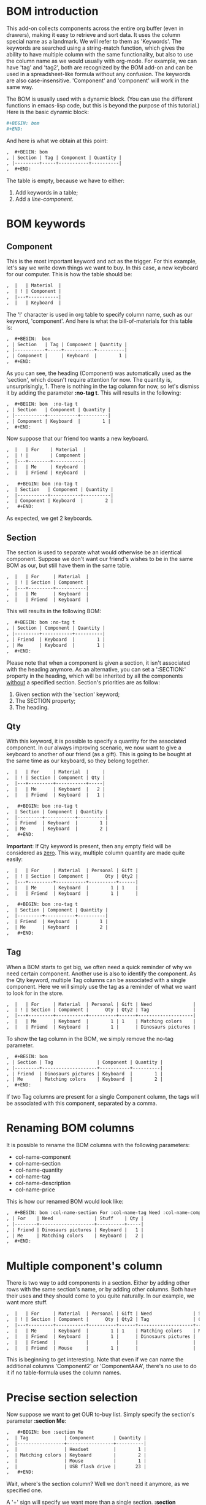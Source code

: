 
* BOM introduction

  This add-on collects components across the entire org buffer (even
  in drawers), making it easy to retrieve and sort data. It uses the
  column special name as a landmark. We will refer to them as
  'Keywords'. The keywords are searched using a string-match function,
  which gives the ability to have multiple column with the same
  functionality, but also to use the column name as we would usually
  with org-mode. For example, we can have 'tag' and 'tag2', both are
  recognized by the BOM add-on and can be used in a spreadsheet-like
  formula without any confusion. The keywords are also
  case-insensitive. 'Component' and 'component' will work in the same
  way.

  The BOM is usually used with a dynamic block. (You can use the
  different functions in emacs-lisp code, but this is beyond the
  purpose of this tutorial.) Here is the basic dynamic block:

   #+BEGIN_SRC org :exports code
  #+BEGIN: bom
  #+END:
   #+END_SRC

  And here is what we obtain at this point:
   #+BEGIN_SRC org :exports code
,  #+BEGIN: bom
, | Section | Tag | Component | Quantity |
, |---------+-----+-----------+----------|
,  #+END:
   #+END_SRC

  The table is empty, because we have to either:
  1. Add keywords in a table;
  2. Add a [[Adding a component without a table][line-component]].

* BOM keywords
** Component

     This is the most important keyword and act as the trigger. For
  this example, let's say we write down things we want to buy. In 
  this case, a new keyboard for our computer.  This is how the
  table should be:
  
   #+BEGIN_SRC org :exports code
,  |   | Material  |
,  | ! | Component |
,  |---+-----------|
,  |   | Keyboard  |

   #+END_SRC
  
  The '!' character is used in org table to specify column name, such
  as our keyword, 'component'.
  And here is what the bill-of-materials for this table is:
     
   #+BEGIN_SRC org :exports code
,  #+BEGIN:  bom 
, | Section   | Tag | Component | Quantity |
, |-----------+-----+-----------+----------|
, | Component |     | Keyboard  |        1 |
,  #+END:
   #+END_SRC

  As you can see, the heading (Component) was automatically
  used as the 'section', which doesn't require attention for
  now. The quantity is, unsurprisingly, 1. There is nothing in the tag
  column for now, so let's dismiss it by adding the parameter *:no-tag
  t*. 
  This will results in the following:
   #+BEGIN_SRC org :exports code
,  #+BEGIN: bom  :no-tag t
, | Section   | Component | Quantity |
, |-----------+-----------+----------|
, | Component | Keyboard  |        1 |
,  #+END: 
   #+END_SRC
  
  Now suppose that our friend too wants a new keyboard.

   #+BEGIN_SRC org :exports code
,  |   | For    | Material  |
,  | ! |        | Component |
,  |---+--------+-----------|
,  |   | Me     | Keyboard  |
,  |   | Friend | Keyboard  |

   #+END_SRC
     
   #+BEGIN_SRC org :exports code
,   #+BEGIN: bom :no-tag t
,  | Section   | Component | Quantity |
,  |-----------+-----------+----------|
,  | Component | Keyboard  |        2 |
,   #+END:
   #+END_SRC

  As expected, we get 2 keyboards.
     
** Section
   
     The section is used to separate what would otherwise be an
  identical component. Suppose we don't want our friend's wishes to be
  in the same BOM as our, but still have them in the same table.

   #+BEGIN_SRC org :exports code
,  |   | For     | Material  |
,  | ! | Section | Component |
,  |---+---------+-----------|
,  |   | Me      | Keyboard  |
,  |   | Friend  | Keyboard  |

   #+END_SRC

  This will results in the following BOM:
 
   #+BEGIN_SRC org :exports code
,  #+BEGIN: bom :no-tag t
, | Section | Component | Quantity |
, |---------+-----------+----------|
, | Friend  | Keyboard  |        1 |
, | Me      | Keyboard  |        1 |
,  #+END:
   #+END_SRC

  Please note that when a component is given a section, it isn't
  associated with the heading anymore. As an alternative, you can set
  a ':SECTION:' property in the heading, which will be inherited by
  all the components _without_ a specified section.
  Section's priorities are as follow: 

  1. Given section with the 'section' keyword;
  2. The SECTION property;
  3. The heading.

** Qty

     With this keyword, it is possible to specify a quantity for the
  associated component. In our always improving scenario, we now want to
  give a keyboard to another of our friend (as a gift). This is going to
  be bought at the same time as our keyboard, so they belong together.

   #+BEGIN_SRC org :exports code
,  |   | For     | Material  |     |
,  | ! | Section | Component | Qty |
,  |---+---------+-----------+-----|
,  |   | Me      | Keyboard  |   2 |
,  |   | Friend  | Keyboard  |   1 |

   #+END_SRC

   #+BEGIN_SRC org :exports code
,   #+BEGIN: bom :no-tag t
,  | Section | Component | Quantity |
,  |---------+-----------+----------|
,  | Friend  | Keyboard  |        1 |
,  | Me      | Keyboard  |        2 |
,   #+END:
   #+END_SRC
     
  *Important*: If Qty keyword is present, then any empty field will
  be considered as _zero_. This way, multiple column quantity are
  made quite easily:
     
   #+BEGIN_SRC org :exports code
,  |   | For     | Material  | Personal | Gift |
,  | ! | Section | Component |      Qty | Qty2 |
,  |---+---------+-----------+----------+------|
,  |   | Me      | Keyboard  |        1 | 1    |
,  |   | Friend  | Keyboard  |        1 |      |

   #+END_SRC

   #+BEGIN_SRC org :exports code
,   #+BEGIN: bom :no-tag t
,  | Section | Component | Quantity |
,  |---------+-----------+----------|
,  | Friend  | Keyboard  |        1 |
,  | Me      | Keyboard  |        2 |
,   #+END:  
   #+END_SRC

** Tag

     When a BOM starts to get big, we often need a quick reminder of
  why we need certain component. Another use is also to identify the
  component. As the Qty keyword, multiple Tag columns can be associated
  with a single component. Here we will simply use the tag as a reminder
  of what we want to look for in the store.

   #+BEGIN_SRC org :exports code
,  |   | For     | Material  | Personal | Gift | Need               |
,  | ! | Section | Component |      Qty | Qty2 | Tag                |
,  |---+---------+-----------+----------+------+--------------------|
,  |   | Me      | Keyboard  |        1 | 1    | Matching colors    |
,  |   | Friend  | Keyboard  |        1 |      | Dinosaurs pictures |

   #+END_SRC

  To show the tag column in the BOM, we simply remove the no-tag
  parameter.
   #+BEGIN_SRC org :exports code
,  #+BEGIN: bom
, | Section | Tag                | Component | Quantity |
, |---------+--------------------+-----------+----------|
, | Friend  | Dinosaurs pictures | Keyboard  |        1 |
, | Me      | Matching colors    | Keyboard  |        2 |
,  #+END:  
   #+END_SRC
  

  If two Tag columns are present for a single Component column, the
  tags will be associated with this component, separated by a comma.

* Renaming BOM columns
     
     It is possible to rename the BOM columns with the following
  parameters:
  - col-name-component
  - col-name-section
  - col-name-quantity
  - col-name-tag
  - col-name-description
  - col-name-price

  This is how our renamed BOM would look like:
     
   #+BEGIN_SRC org :exports code
,  #+BEGIN: bom :col-name-section For :col-name-tag Need :col-name-component Stuff :col-name-quantity Qty
, | For    | Need               | Stuff    | Qty |
, |--------+--------------------+----------+-----|
, | Friend | Dinosaurs pictures | Keyboard |   1 |
, | Me     | Matching colors    | Keyboard |   2 |
,  #+END:  
   #+END_SRC

* Multiple component's column

     There is two way to add components in a section. Either by adding
  other rows with the same section's name, or by adding other
  columns. Both have their uses and they should come to you quite
  naturally. In our example, we want more stuff.

   #+BEGIN_SRC org :exports code
,  |   | For     | Material  | Personal | Gift | Need               | Stuff     | More stuff | Much more stuff | How many |
,  | ! | Section | Component |      Qty | Qty2 | Tag                | Component | Component  | Component       |      Qty |
,  |---+---------+-----------+----------+------+--------------------+-----------+------------+-----------------+----------|
,  |   | Me      | Keyboard  |        1 | 1    | Matching colors    | Mouse     | Headset    | USB flash drive |       23 |
,  |   | Friend  | Keyboard  |        1 |      | Dinosaurs pictures |           |            |                 |          |
,  |   | Friend  |           |          |      |                    |           |            | CDs             |       50 |
,  |   | Friend  | Mouse     |        1 |      |                    |           |            |                 |          |

   #+END_SRC
     
  This is beginning to get interesting. Note that even if we can
  name the additional columns 'Component2' or 'ComponentAAA',
  there's no use to do it if no table-formula uses the column
  names. 

* Precise section selection
  Now suppose we want to get OUR to-buy list. Simply specify
  the section's parameter *:section Me*:

   #+BEGIN_SRC org :exports code
,   #+BEGIN: bom :section Me
,  | Tag             | Component       | Quantity |
,  |-----------------+-----------------+----------|
,  |                 | Headset         |        1 |
,  | Matching colors | Keyboard        |        2 |
,  |                 | Mouse           |        1 |
,  |                 | USB flash drive |       23 |
,   #+END:  
   #+END_SRC
     
  Wait, where's the section column?  Well we don't need it anymore,
  as we specified one.

  A '+' sign will specify we want more than a single section. *:section
  Me+Friend* will select both section, and add the quantity and tags
  for each component. 

   #+BEGIN_SRC org :exports code
,  #+BEGIN: bom :section Me+Friend
, | Tag                                 | Component       | Quantity |
, |-------------------------------------+-----------------+----------|
, |                                     | CDs             |       50 |
, |                                     | Headset         |        1 |
, | Dinosaurs pictures, Matching colors | Keyboard        |        3 |
, |                                     | Mouse           |        2 |
, |                                     | USB flash drive |       23 |
,  #+END:
   #+END_SRC

  *Do not* put a whitespace between the section name and the '+' sign.
  Speaking of whitespace, if you need one in a section name, simply
  put it in a string: 
   #+BEGIN_SRC org :exports code
 #+BEGIN: bom :section "Section with whitespace"
   #+END_SRC

  We can also return every section that matches at least what we
  provide. To activate this, use *:part-match t*. With this, if we
  write "fr", the Friend section is returned. If we had another
  section named "Frosting", than Friend and Frosting would have been
  merged and we would have a total for both section.

   #+BEGIN_SRC org :exports code
,  #+BEGIN: bom :section fr :part-match t
, | Tag                | Component | Quantity |
, |--------------------+-----------+----------|
, |                    | CDs       |       50 |
, | Dinosaurs pictures | Keyboard  |        1 |
, |                    | Mouse     |        1 |
,  #+END:
   #+END_SRC

  It is also possible to specify that we don't want any section
  containing "fr". For this, use the parameter *:remove t*.

   #+BEGIN_SRC org :exports code
,  #+BEGIN: bom :section fr :part-match t :remove t
, | Tag             | Component       | Quantity |
, |-----------------+-----------------+----------|
, |                 | Headset         |        1 |
, | Matching colors | Keyboard        |        2 |
, |                 | Mouse           |        1 |
, |                 | USB flash drive |       23 |
,  #+END:
   #+END_SRC

  In this case, getting all sections not containing "fr" is the
  equivalent of choosing the section "Me".

  If you simply want the components from the current heading, use the
  parameter *:local-only t*. This will return components with the
  current heading as their section, which is the default of every
  component if no section is provided. If a section has been provided to
  a component (and is not exactly equal to the heading), the component
  will not be returned.

  Here, we don't have any component under this heading:
   #+BEGIN_SRC org :exports code
,  #+BEGIN: bom :local-only t
, | Tag | Component | Quantity |
, |-----+-----------+----------|
,  #+END:
   #+END_SRC

* BOM total
  This is all really interesting, but when we're in a shop, we want
  to know how many of each item we have to buy, we need a *total*.
  For this, simply add the *:total t* parameter. We will also remove
  the tags once again by using *:no-tag t*.

   #+BEGIN_SRC org :exports code
,  #+BEGIN: bom :total t :no-tag t
, | Component       | Quantity |
, |-----------------+----------|
, | CDs             |       50 |
, | Headset         |        1 |
, | Keyboard        |        3 |
, | Mouse           |        2 |
, | USB flash drive |       23 |
,  #+END:
   #+END_SRC

  This is the equivalent of merging every sections together.
* Adding a component without a table

  There is another option you might need. If you ever want to
  add a component without a table, use the =#+BOM= commentary. As any
  other org-mode commentary, this one won't appear when exported to
  another document (pdf, html, docbook..). It will, however, enable
  you to add a single component in the bill-of-materials. Here is an
  example:
   #+BEGIN_SRC org :exports code
,  #+BOM: Keyboard :section Need :tag "Matching colors"
   #+END_SRC

  As with the table components, you can simply give a component name if
  you desire. If no section is given, it will be inherited as an
  ordinary component in a table: a section property or the current
  heading.

* Moving components to another section
  The way of associating components to sections by using the table,
  properties or headings is quick, but can lack some required
  precision. If there's a component you want to move to another
  section, use the *#+BOM-XFER* commentary.

   #+BEGIN_SRC org :exports code
,  #+BOM-XFER: CDs :TO-SECTION new-section :EVERYTHING t
   #+END_SRC

  Everything before the keys *:FROM-SECTION*, *:TO-SECTION*,
  *:PART-MATCH* and *:EVERYTHING* is considered to be the component's
  name, except the last whitespaces. The only required key is the
  *:TO-SECTION*. It specifies in which section the component must be
  sent. Unless *:FROM-SECTION* is provided, the section from which to
  transfer the components will be following the usual rules in
  ORG-BOM. A *:PART-MATCH* argument can be provided. To disregard the
  *:FROM-SECTION* altogether and simply take every instance of a
  component in the entire database, provide *:EVERYTHING* non-nil."

* Adding details
  There is two way to add details to a BOM. The first one is to setq
  `org-bom-details' with a plist containing, depending on your
  needs, :description, :datasheetPdf and :price. You must, however, at
  least have the component name in the :name property. Here is an
  example on how to set this variable:

#+BEGIN_SRC emacs-lisp
(setq org-bom-details '((:name "Keyboard" :description
                          "Something" :price "40") 
                          (:name "CDs" :description "Not
                          DVDs" :datasheetPdf "CD.pdf")))
#+END_SRC
  Please note that the price is a *string*.

  The other method, valid for the current buffer only, is to give one
  or more bom-details table. It is recognized when a table is named as
  such:
   #+BEGIN_SRC org :exports code
,  #+TBLNAME: bom-details
   #+END_SRC

  Once again, the column names are used. Contrary to the normal BOM
  keywords however, these are case-sensitive and must be written
  exactly as their property name. For example, the column of the
  property ':name' must be 'name'.
   #+BEGIN_SRC org :exports code
,  #+TBLNAME: bom-details
, | ! | name     | description  | datasheetPdf     | price |
, |---+----------+--------------+------------------+-------|
, |   | Keyboard | Used to type |                  |    40 |
, |   | CDs      | Burn it!     | CD-datasheet.pdf |       |

   #+END_SRC
  
  Any bom-details table will temporarily overshadow the
  `org-bom-details' variable, but won't erase or modify it. This means
  you can safely use a bom-details table if you need to change some
  local buffer description, while using `org-bom-details' in multiple
  buffer.

  Look at the CDs description. When a field is empty, it is *not* used
  and BOM falls back to the property in the `org-bom-details'
  variable.
  
** Description
   
   You can add a description column in a BOM by adding the
   *:description t* parameter. 

   #+BEGIN_SRC org :exports code
,   #+BEGIN: bom :total t :no-tag t :description t
,  | Component       | Quantity | Description  |
,  |-----------------+----------+--------------|
,  | CDs             |       50 | Not DVDs     |
,  | Headset         |        1 | N/A          |
,  | Keyboard        |        3 | Used to type |
,  | Mouse           |        2 | N/A          |
,  | USB flash drive |       23 | N/A          |
,   #+END:
   #+END_SRC

   See how the CDs' description wasn't the empty field from the
   bom-details table.

** Price
   
   You can add a price column in a BOM by adding the *:price t*
   parameter.

   #+BEGIN_SRC org :exports code
,   #+BEGIN: bom :total t :no-tag t :description t :price t
,  | Component       | Quantity | Price | Description  |
,  |-----------------+----------+-------+--------------|
,  | CDs             |       50 |       | Not DVDs     |
,  | Headset         |        1 |       | N/A          |
,  | Keyboard        |        3 |   120 | Used to type |
,  | Mouse           |        2 |       | N/A          |
,  | USB flash drive |       23 |       | N/A          |
,  |-----------------+----------+-------+--------------|
,  | TOTAL:          |          |   120 |              |
,      #+TBLFM: @>$3=vsum(@I..@>>)
,   #+END:
   #+END_SRC
   The price is automatically multiplied by the quantity of each
   component. In addition, a total row is added at the table's bottom
   with a vertical sum formula.
   
** Datasheet
   
   This is a special property and must be used only if you intend to
   export in a pdf document. See [[LaTeX mode and bom-datasheet]] for more details.
   
* List of BOM parameters
  Here is a list of all the parameters usable in a BOM dynamic block,
  as seen throughout this tutorial:

  - no-tag :: Remove the tags column
  - section :: Select this section (or more if there's a + sign)
  - part-match :: Select every section with at least the string
                  provided for the section parameter
  - remove :: Select every sections except the one(s) provided
  - descripton :: Add the description column
  - price :: Add the price column and a total row at the bottom of the
             table
  - col-name-*** :: Rename the associated column
* Advanced and elisp functions
** Speed up updates
   Each BOM dynamic block scans the entire buffer individually. While
   it is necessary that each block be able to update itself, it
   becomes a waste when the command `org-update-all-dblocks' is
   used. (The components usually aren't changing from a dblock evaluation to
   another.)
   
   In order to speed up updates, there's a variable that can be used
   to stop each BOM dblock from doing a buffer-wide scan. To disable the
   scans, set `org-bom-update-enable' to nil.

   The author uses a function similar to this one to speed up updates:
#+BEGIN_SRC emacs-lisp :exports code
(defun reg-update-project (&optional latex-mode)
  "Update every table and dynamic block in the buffer. If latex-mode
is non-nil, various latex commands will be inserted."
  (interactive)
  (org-table-iterate-buffer-tables)
  (org-bom-total); manually update the BOM database
  (let ((org-bom-update-enable nil)
	(org-bom-latex-mode t)
	(org-bom-details (copy-tree org-bom-details)));so we don't overwrite
    (org-bom-check-for-details-table); manually update `org-bom-details'
    (org-update-all-dblocks))
  (message "Project updated"))
#+END_SRC
     
** LaTeX mode and bom-datasheet
  This mode isn't fully integrated to org-mode and should be seen as a
  hack. It is however useful to the author, which is why it is
  explained here.

  Set the `org-bom-latex-mode' variable to non-nil in order to
  activate the latex-mode. If set, all BOM dynamic block will insert
  some latex commands.

  These commands targets:
  - Tags :: When there is more tags than `org-bom-latex-max-tags' per
            component, the remaining tags are put in a pdf comment.
  - Component name :: If a datasheet exists for the component, its
                      name will become a link to its datasheet.

		     
  If you ever activate the LaTeX mode, use the bom-datasheet dynamic
  block at the end of your document. The optional parameter
  *:description t* will add a summary of all the components used in
  this buffer with their description, just before the datasheets.

   #+BEGIN_SRC org :exports code
,  #+BEGIN: bom-datasheet :description t
,  | Component                        | Description  |
,  |----------------------------------+--------------|
,  | \hyperref[CD-datasheet.pdf]{CDs} | Burn it!     |
,  | Headset                          | N/A          |
,  | Keyboard                         | Used to type |
,  | Mouse                            | N/A          |
,  | USB flash drive                  | N/A          |
,  #+LaTeX: \includepdf[pages=-,landscape=true,addtotoc={1, subsection, 1, CDs,CD-datasheet.pdf}]{/CD-datasheet.pdf}
   #+END_SRC
  

  If you want to put all your datasheets in another directory, simply
  configure the =org-bom-latex-datasheetPath= variable as shown below:
  
#+BEGIN_SRC emacs-lisp :exports code
(setq org-bom-latex-datasheetPath "C:\my-precious-datasheets\")
#+END_SRC
